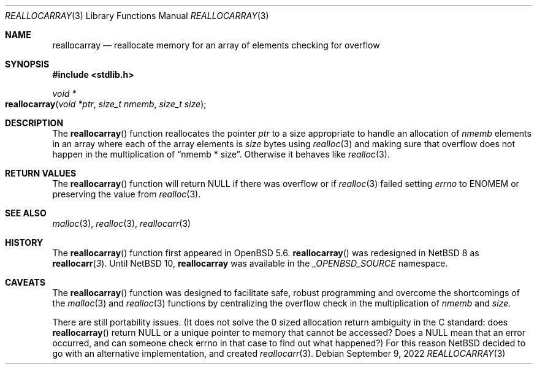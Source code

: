 .\" $NetBSD: reallocarray.3,v 1.7 2022/12/04 11:25:08 uwe Exp $
.\"
.\" Copyright (c) 2015 The NetBSD Foundation, Inc.
.\" All rights reserved.
.\"
.\" Redistribution and use in source and binary forms, with or without
.\" modification, are permitted provided that the following conditions
.\" are met:
.\"
.\" 1. Redistributions of source code must retain the above copyright
.\"    notice, this list of conditions and the following disclaimer.
.\" 2. Redistributions in binary form must reproduce the above copyright
.\"    notice, this list of conditions and the following disclaimer in
.\"    the documentation and/or other materials provided with the
.\"    distribution.
.\"
.\" THIS SOFTWARE IS PROVIDED BY THE COPYRIGHT HOLDERS AND CONTRIBUTORS
.\" ``AS IS'' AND ANY EXPRESS OR IMPLIED WARRANTIES, INCLUDING, BUT NOT
.\" LIMITED TO, THE IMPLIED WARRANTIES OF MERCHANTABILITY AND FITNESS
.\" FOR A PARTICULAR PURPOSE ARE DISCLAIMED.  IN NO EVENT SHALL THE
.\" COPYRIGHT HOLDERS OR CONTRIBUTORS BE LIABLE FOR ANY DIRECT, INDIRECT,
.\" INCIDENTAL, SPECIAL, EXEMPLARY OR CONSEQUENTIAL DAMAGES (INCLUDING,
.\" BUT NOT LIMITED TO, PROCUREMENT OF SUBSTITUTE GOODS OR SERVICES;
.\" LOSS OF USE, DATA, OR PROFITS; OR BUSINESS INTERRUPTION) HOWEVER CAUSED
.\" AND ON ANY THEORY OF LIABILITY, WHETHER IN CONTRACT, STRICT LIABILITY,
.\" OR TORT (INCLUDING NEGLIGENCE OR OTHERWISE) ARISING IN ANY WAY OUT
.\" OF THE USE OF THIS SOFTWARE, EVEN IF ADVISED OF THE POSSIBILITY OF
.\" SUCH DAMAGE.
.\"
.Dd September 9, 2022
.Dt REALLOCARRAY 3
.Os
.Sh NAME
.Nm reallocarray
.Nd reallocate memory for an array of elements checking for overflow
.Sh SYNOPSIS
.In stdlib.h
.Ft void *
.Fo reallocarray
.Fa "void *ptr"
.Fa "size_t nmemb"
.Fa "size_t size"
.Fc
.Sh DESCRIPTION
The
.Fn reallocarray
function reallocates the pointer
.Fa ptr
to a size appropriate to handle an allocation of
.Fa nmemb
elements in an array where each of the array elements is
.Fa size
bytes using
.Xr realloc 3
and making sure that overflow does not happen in the multiplication of
.Dq "nmemb * size" .
Otherwise it behaves like
.Xr realloc 3 .
.Sh RETURN VALUES
The
.Fn reallocarray
function will return
.Dv NULL
if there was overflow or if
.Xr realloc 3
failed setting
.Va errno
to
.Er ENOMEM
or preserving the value from
.Xr realloc 3 .
.Sh SEE ALSO
.Xr malloc 3 ,
.Xr realloc 3 ,
.Xr reallocarr 3
.\" .Sh STANDARDS
.\" Will be part of POSIX, but isn't yet.
.Sh HISTORY
The
.Fn reallocarray
function first appeared in
.Ox 5.6 .
.Fn reallocarray
was redesigned in
.Nx 8
as
.Fn reallocarr 3 .
Until
.Nx 10 ,
.Nm
was available in the
.Vt _OPENBSD_SOURCE
namespace.
.Sh CAVEATS
The
.Fn reallocarray
function was designed to facilitate safe,
robust programming and overcome the shortcomings of the
.Xr malloc 3
and
.Xr realloc 3
functions by centralizing the overflow check in the multiplication of
.Fa nmemb
and
.Fa size .
.Pp
There are still portability issues.
(It does not solve the
.Dv 0
sized allocation return ambiguity in the C standard: does
.Fn reallocarray
return
.Dv NULL
or a unique pointer to memory that cannot be accessed?
Does a
.Dv NULL
mean that an error occurred, and can someone check
.Dv errno
in that case to find out what happened?)
For this reason
.Nx
decided to go with an alternative implementation, and created
.Xr reallocarr 3 .
